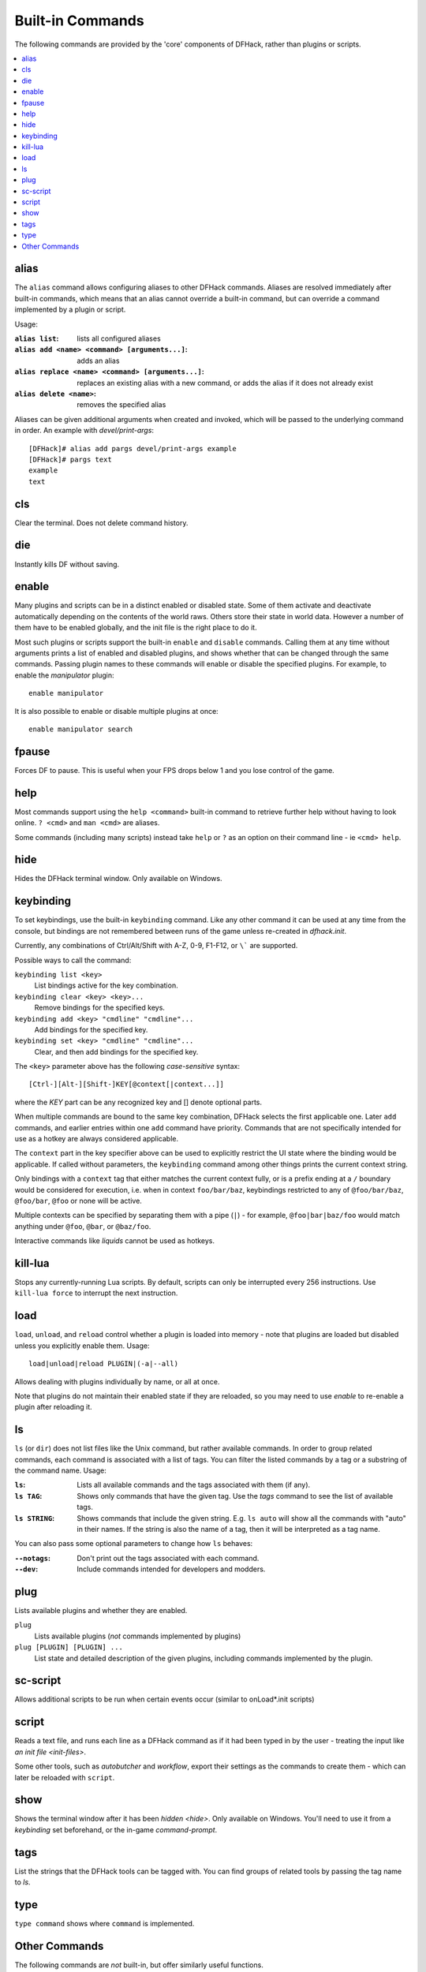 .. _built-in-commands:

Built-in Commands
=================
The following commands are provided by the 'core' components of DFHack, rather
than plugins or scripts.

.. contents::
   :local:

.. _alias:

alias
-----
The ``alias`` command allows configuring aliases to other DFHack commands.
Aliases are resolved immediately after built-in commands, which means that an
alias cannot override a built-in command, but can override a command implemented
by a plugin or script.

Usage:

:``alias list``: lists all configured aliases
:``alias add <name> <command> [arguments...]``: adds an alias
:``alias replace <name> <command> [arguments...]``: replaces an existing
    alias with a new command, or adds the alias if it does not already exist
:``alias delete <name>``: removes the specified alias

Aliases can be given additional arguments when created and invoked, which will
be passed to the underlying command in order. An example with
`devel/print-args`::

    [DFHack]# alias add pargs devel/print-args example
    [DFHack]# pargs text
    example
    text


.. _cls:

cls
---
Clear the terminal. Does not delete command history.


.. _die:

die
---
Instantly kills DF without saving.


.. _disable:
.. _enable:

enable
------
Many plugins and scripts can be in a distinct enabled or disabled state. Some of
them activate and deactivate automatically depending on the contents of the
world raws. Others store their state in world data. However a number of them
have to be enabled globally, and the init file is the right place to do it.

Most such plugins or scripts support the built-in ``enable`` and ``disable``
commands. Calling them at any time without arguments prints a list of enabled
and disabled plugins, and shows whether that can be changed through the same
commands. Passing plugin names to these commands will enable or disable the
specified plugins. For example, to enable the `manipulator` plugin::

  enable manipulator

It is also possible to enable or disable multiple plugins at once::

  enable manipulator search


.. _fpause:

fpause
------
Forces DF to pause. This is useful when your FPS drops below 1 and you lose
control of the game.


.. _help:

help
----
Most commands support using the ``help <command>`` built-in command to retrieve
further help without having to look online. ``? <cmd>`` and ``man <cmd>`` are
aliases.

Some commands (including many scripts) instead take ``help`` or ``?`` as an
option on their command line - ie ``<cmd> help``.


.. _hide:

hide
----
Hides the DFHack terminal window. Only available on Windows.


.. _keybinding:

keybinding
----------
To set keybindings, use the built-in ``keybinding`` command. Like any other
command it can be used at any time from the console, but bindings are not
remembered between runs of the game unless re-created in `dfhack.init`.

Currently, any combinations of Ctrl/Alt/Shift with A-Z, 0-9, F1-F12, or ``\```
are supported.

Possible ways to call the command:

``keybinding list <key>``
  List bindings active for the key combination.
``keybinding clear <key> <key>...``
  Remove bindings for the specified keys.
``keybinding add <key> "cmdline" "cmdline"...``
  Add bindings for the specified key.
``keybinding set <key> "cmdline" "cmdline"...``
  Clear, and then add bindings for the specified key.

The ``<key>`` parameter above has the following *case-sensitive* syntax::

    [Ctrl-][Alt-][Shift-]KEY[@context[|context...]]

where the *KEY* part can be any recognized key and [] denote optional parts.

When multiple commands are bound to the same key combination, DFHack selects
the first applicable one. Later ``add`` commands, and earlier entries within one
``add`` command have priority. Commands that are not specifically intended for
use as a hotkey are always considered applicable.

The ``context`` part in the key specifier above can be used to explicitly
restrict the UI state where the binding would be applicable. If called without
parameters, the ``keybinding`` command among other things prints the current
context string.

Only bindings with a ``context`` tag that either matches the current context
fully, or is a prefix ending at a ``/`` boundary would be considered for
execution, i.e. when in context ``foo/bar/baz``, keybindings restricted to any
of ``@foo/bar/baz``, ``@foo/bar``, ``@foo`` or none will be active.

Multiple contexts can be specified by separating them with a pipe (``|``) - for
example, ``@foo|bar|baz/foo`` would match anything under ``@foo``, ``@bar``, or
``@baz/foo``.

Interactive commands like `liquids` cannot be used as hotkeys.


.. _kill-lua:

kill-lua
--------
Stops any currently-running Lua scripts. By default, scripts can only be
interrupted every 256 instructions. Use ``kill-lua force`` to interrupt the next
instruction.


.. _load:
.. _unload:
.. _reload:

load
----
``load``, ``unload``, and ``reload`` control whether a plugin is loaded into
memory - note that plugins are loaded but disabled unless you explicitly enable
them. Usage::

    load|unload|reload PLUGIN|(-a|--all)

Allows dealing with plugins individually by name, or all at once.

Note that plugins do not maintain their enabled state if they are reloaded, so
you may need to use `enable` to re-enable a plugin after reloading it.


.. _ls:
.. _dir:

ls
--
``ls`` (or ``dir``) does not list files like the Unix command, but rather
available commands. In order to group related commands, each command is
associated with a list of tags. You can filter the listed commands by a
tag or a substring of the command name. Usage:

:``ls``: Lists all available commands and the tags associated with them
    (if any).
:``ls TAG``: Shows only commands that have the given tag. Use the `tags` command
    to see the list of available tags.
:``ls STRING``: Shows commands that include the given string. E.g. ``ls auto``
    will show all the commands with "auto" in their names. If the string is also
    the name of a tag, then it will be interpreted as a tag name.

You can also pass some optional parameters to change how ``ls`` behaves:

:``--notags``: Don't print out the tags associated with each command.
:``--dev``: Include commands intended for developers and modders.


.. _plug:

plug
----
Lists available plugins and whether they are enabled.

``plug``
        Lists available plugins (*not* commands implemented by plugins)
``plug [PLUGIN] [PLUGIN] ...``
        List state and detailed description of the given plugins,
        including commands implemented by the plugin.


.. _sc-script:

sc-script
---------
Allows additional scripts to be run when certain events occur (similar to
onLoad\*.init scripts)


.. _script:

script
------
Reads a text file, and runs each line as a DFHack command as if it had been
typed in by the user - treating the input like `an init file <init-files>`.

Some other tools, such as `autobutcher` and `workflow`, export their settings as
the commands to create them - which can later be reloaded with ``script``.


.. _show:

show
----
Shows the terminal window after it has been `hidden <hide>`. Only available on
Windows. You'll need to use it from a `keybinding` set beforehand, or the
in-game `command-prompt`.


.. _tags:

tags
----

List the strings that the DFHack tools can be tagged with. You can find groups
of related tools by passing the tag name to `ls`.

.. _type:

type
----
``type command`` shows where ``command`` is implemented.

Other Commands
--------------
The following commands are *not* built-in, but offer similarly useful functions.

* `command-prompt`
* `hotkeys`
* `lua`
* `multicmd`
* `nopause`
* `quicksave`
* `rb`
* `repeat`
